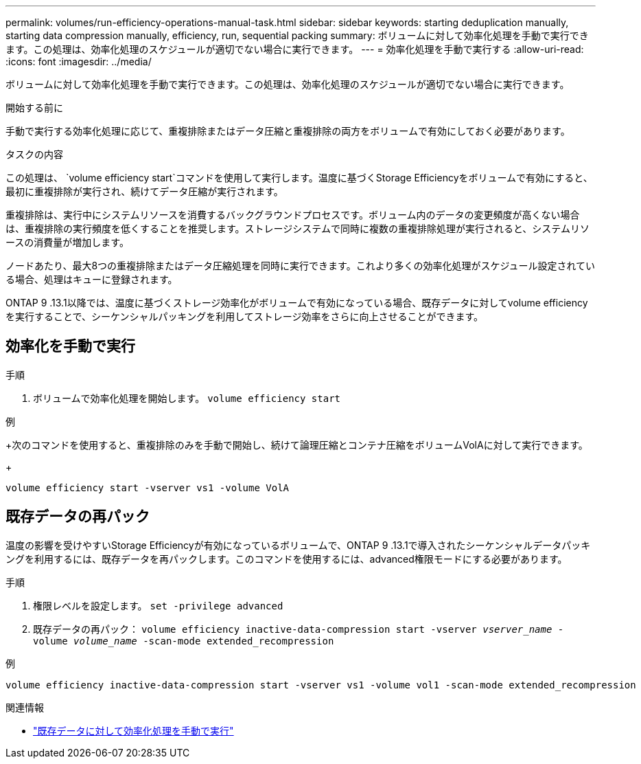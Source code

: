 ---
permalink: volumes/run-efficiency-operations-manual-task.html 
sidebar: sidebar 
keywords: starting deduplication manually, starting data compression manually, efficiency, run, sequential packing 
summary: ボリュームに対して効率化処理を手動で実行できます。この処理は、効率化処理のスケジュールが適切でない場合に実行できます。 
---
= 効率化処理を手動で実行する
:allow-uri-read: 
:icons: font
:imagesdir: ../media/


[role="lead"]
ボリュームに対して効率化処理を手動で実行できます。この処理は、効率化処理のスケジュールが適切でない場合に実行できます。

.開始する前に
手動で実行する効率化処理に応じて、重複排除またはデータ圧縮と重複排除の両方をボリュームで有効にしておく必要があります。

.タスクの内容
この処理は、 `volume efficiency start`コマンドを使用して実行します。温度に基づくStorage Efficiencyをボリュームで有効にすると、最初に重複排除が実行され、続けてデータ圧縮が実行されます。

重複排除は、実行中にシステムリソースを消費するバックグラウンドプロセスです。ボリューム内のデータの変更頻度が高くない場合は、重複排除の実行頻度を低くすることを推奨します。ストレージシステムで同時に複数の重複排除処理が実行されると、システムリソースの消費量が増加します。

ノードあたり、最大8つの重複排除またはデータ圧縮処理を同時に実行できます。これより多くの効率化処理がスケジュール設定されている場合、処理はキューに登録されます。

ONTAP 9 .13.1以降では、温度に基づくストレージ効率化がボリュームで有効になっている場合、既存データに対してvolume efficiencyを実行することで、シーケンシャルパッキングを利用してストレージ効率をさらに向上させることができます。



== 効率化を手動で実行

.手順
. ボリュームで効率化処理を開始します。 `volume efficiency start`


.例
+次のコマンドを使用すると、重複排除のみを手動で開始し、続けて論理圧縮とコンテナ圧縮をボリュームVolAに対して実行できます。

+

[listing]
----
volume efficiency start -vserver vs1 -volume VolA
----


== 既存データの再パック

温度の影響を受けやすいStorage Efficiencyが有効になっているボリュームで、ONTAP 9 .13.1で導入されたシーケンシャルデータパッキングを利用するには、既存データを再パックします。このコマンドを使用するには、advanced権限モードにする必要があります。

.手順
. 権限レベルを設定します。 `set -privilege advanced`
. 既存データの再パック： `volume efficiency inactive-data-compression start -vserver _vserver_name_ -volume _volume_name_ -scan-mode extended_recompression`


.例
[listing]
----
volume efficiency inactive-data-compression start -vserver vs1 -volume vol1 -scan-mode extended_recompression
----
.関連情報
* link:run-efficiency-operations-manual-existing-data-task.html["既存データに対して効率化処理を手動で実行"]

